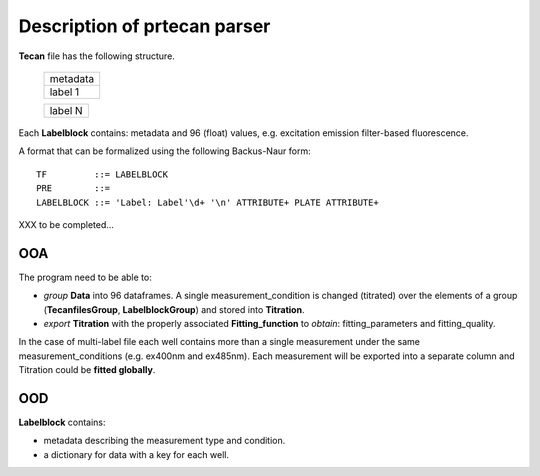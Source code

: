 Description of prtecan parser
-----------------------------

**Tecan** file has the following structure.

	+------------+
	|  metadata  |
	+------------+
	|  label 1   |
	+------------+

	+------------+
	|  label N   |
	+------------+

Each **Labelblock** contains: metadata and 96 (float) values, e.g.
excitation emission filter-based fluorescence.

A format that can be formalized using the following Backus-Naur form:

::

  TF         ::= LABELBLOCK
  PRE        ::=
  LABELBLOCK ::= 'Label: Label'\d+ '\n' ATTRIBUTE+ PLATE ATTRIBUTE+

XXX to be completed...

OOA
~~~

The program need to be able to:

+ *group* **Data** into 96 dataframes. A single measurement_condition is
  changed (titrated) over the elements of a group (**TecanfilesGroup**,
  **LabelblockGroup**) and stored into **Titration**.

+ *export* **Titration** with the properly associated
  **Fitting_function** to *obtain*: fitting_parameters and
  fitting_quality.

In the case of multi-label file each well contains more than a single
measurement under the same measurement_conditions (e.g. ex400nm and
ex485nm). Each measurement will be exported into a separate column and
Titration could be **fitted globally**.


OOD
~~~

**Labelblock** contains:

+ metadata describing the measurement type and condition.
+ a dictionary for data with a key for each well.
